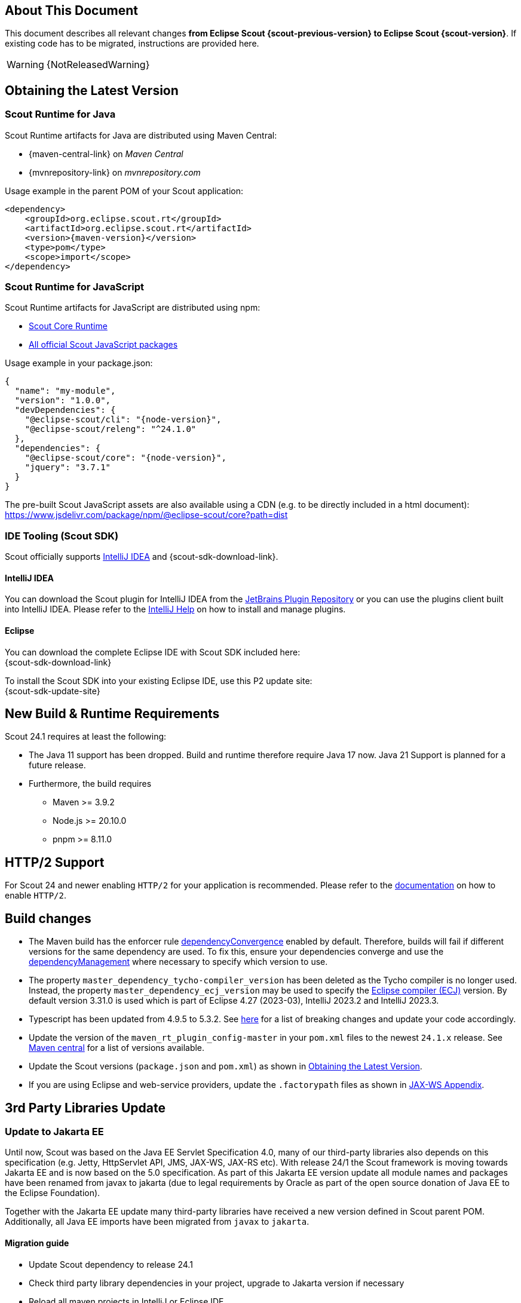 ////
Howto:
- Write this document such that it helps people to migrate. Describe what they should do.
- Chronological order is not necessary.
- Choose the right top level chapter (java, js, other)
- Use "WARNING: {NotReleasedWarning}" on its own line to mark parts about not yet released code (also add a "(since <version>)" suffix to the chapter title)
- Use "title case" in chapter titles (https://english.stackexchange.com/questions/14/)
////

== About This Document

This document describes all relevant changes *from Eclipse Scout {scout-previous-version} to Eclipse Scout {scout-version}*. If existing code has to be migrated, instructions are provided here.

WARNING: {NotReleasedWarning}

== Obtaining the Latest Version

=== Scout Runtime for Java

Scout Runtime artifacts for Java are distributed using Maven Central:

* {maven-central-link} on _Maven Central_
* {mvnrepository-link} on _mvnrepository.com_

Usage example in the parent POM of your Scout application:

[source,xml]
[subs="verbatim,attributes"]
----
<dependency>
    <groupId>org.eclipse.scout.rt</groupId>
    <artifactId>org.eclipse.scout.rt</artifactId>
    <version>{maven-version}</version>
    <type>pom</type>
    <scope>import</scope>
</dependency>
----

=== Scout Runtime for JavaScript

Scout Runtime artifacts for JavaScript are distributed using npm:

* https://www.npmjs.com/package/@eclipse-scout/core[Scout Core Runtime]
* https://www.npmjs.com/search?q=%40eclipse-scout[All official Scout JavaScript packages]

Usage example in your package.json:

[source,json]
[subs="verbatim,attributes"]
----
{
  "name": "my-module",
  "version": "1.0.0",
  "devDependencies": {
    "@eclipse-scout/cli": "{node-version}",
    "@eclipse-scout/releng": "^24.1.0"
  },
  "dependencies": {
    "@eclipse-scout/core": "{node-version}",
    "jquery": "3.7.1"
  }
}
----

The pre-built Scout JavaScript assets are also available using a CDN (e.g. to be directly included in a html document):
https://www.jsdelivr.com/package/npm/@eclipse-scout/core?path=dist

=== IDE Tooling (Scout SDK)

Scout officially supports https://www.jetbrains.com/idea/[IntelliJ IDEA] and {scout-sdk-download-link}.

==== IntelliJ IDEA

You can download the Scout plugin for IntelliJ IDEA from the https://plugins.jetbrains.com/plugin/13393-eclipse-scout/[JetBrains Plugin Repository] or you can use the plugins client built into IntelliJ IDEA.
Please refer to the https://www.jetbrains.com/help/idea/managing-plugins.html[IntelliJ Help] on how to install and manage plugins.

==== Eclipse

You can download the complete Eclipse IDE with Scout SDK included here: +
{scout-sdk-download-link}

To install the Scout SDK into your existing Eclipse IDE, use this P2 update site: +
{scout-sdk-update-site}

// ----------------------------------------------------------------------------

== New Build & Runtime Requirements

Scout 24.1 requires at least the following:

* The Java 11 support has been dropped. Build and runtime therefore require Java 17 now. Java 21 Support is planned for a future release.
* Furthermore, the build requires
** Maven >= 3.9.2
** Node.js >= 20.10.0
** pnpm >= 8.11.0

== HTTP/2 Support

For Scout 24 and newer enabling `HTTP/2` for your application is recommended. Please refer to the xref:technical-guide:user-interface/browser-support.adoc[documentation] on how to enable `HTTP/2`.

== Build changes

* The Maven build has the enforcer rule https://maven.apache.org/enforcer/enforcer-rules/dependencyConvergence.html[dependencyConvergence] enabled by default.
Therefore, builds will fail if different versions for the same dependency are used.
To fix this, ensure your dependencies converge and use the https://maven.apache.org/guides/introduction/introduction-to-dependency-mechanism.html[dependencyManagement] where necessary to specify which version to use.
* The property `master_dependency_tycho-compiler_version` has been deleted as the Tycho compiler is no longer used.
Instead, the property `master_dependency_ecj_version` may be used to specify the https://search.maven.org/artifact/org.eclipse.jdt/ecj[Eclipse compiler (ECJ)] version. By default version 3.31.0 is used which is part of Eclipse 4.27 (2023-03), IntelliJ 2023.2 and IntelliJ 2023.3.
* Typescript has been updated from 4.9.5 to 5.3.2. See https://devblogs.microsoft.com/typescript/announcing-typescript-5-0/#breaking-changes-and-deprecations[here] for a list of breaking changes and update your code accordingly.
* Update the version of the `maven_rt_plugin_config-master` in your `pom.xml` files to the newest `24.1.x` release.
See https://search.maven.org/artifact/org.eclipse.scout/maven_rt_plugin_config-master[Maven central] for a list of versions available.
* Update the Scout versions (`package.json` and `pom.xml`) as shown in <<Obtaining the Latest Version>>.
* If you are using Eclipse and web-service providers, update the `.factorypath` files as shown in xref:technical-guide:working-with-data/jax-ws.adoc#jax-ws-appendix[JAX-WS Appendix].

== 3rd Party Libraries Update

=== Update to Jakarta EE

Until now, Scout was based on the Java EE Servlet Specification 4.0, many of our third-party libraries also depends on this specification
(e.g. Jetty, HttpServlet API, JMS, JAX-WS, JAX-RS etc).
With release 24/1 the Scout framework is moving towards Jakarta EE and is now based on the 5.0 specification.
As part of this Jakarta EE version update all module names and packages have been renamed from javax to jakarta
(due to legal requirements by Oracle as part of the open source donation of Java EE to the Eclipse Foundation).

Together with the Jakarta EE update many third-party libraries have received a new version defined in Scout parent POM.
Additionally, all Java EE imports have been migrated from `javax` to `jakarta`.

==== Migration guide

* Update Scout dependency to release 24.1
* Check third party library dependencies in your project, upgrade to Jakarta version if necessary
* Reload all maven projects in IntelliJ or Eclipse IDE
* Migrate your own code to Jakarta (e.g. using IntelliJ Migrator or similar Eclipse tooling)
** IntelliJ Menu: Refactor -> Migrate Packages and Classes -> Java EE to Jakarta EE
** Eclipse see _Eclipse Transformer_ tool
** All packages and classes are updated automatically

===== JAX-WS services

After the upgrade to 24.1, projects that use JAX-WS (Soap) as a provider should check the connection both on DEV and on the deployed system
to ensure that everything is working as desired.
This applies above all to cases when own libraries in /WEB-INF/lib are used or the corresponding resources in /META-INF/resources.

If your JAX-WS service uses global bindings, the _global-bindings.xml_ file must be updated according to the following example:

.Example global-bindings.xml
[source=xml]
----
<jaxb:bindings version="3.0"    <1>
xmlns:wsdl="http://schemas.xmlsoap.org/wsdl/"
xmlns:xsd="http://www.w3.org/2001/XMLSchema"
xmlns:xjc="http://java.sun.com/xml/ns/jaxb/xjc"
xmlns:jaxb="https://jakarta.ee/xml/ns/jaxb">  <2>
<jaxb:globalBindings>
  <!-- your global mappings here -->
</jaxb:globalBindings>
</jaxb:bindings>
----

<1> Update to version 3.0
<2> Update to namespace _https://jakarta.ee/xml/ns/jaxb_

===== UI Server: Multipart request configuration

As part of the switch to Jakarta EE the third party library dependency to Apache File Upload was eliminated.
Scout now relies on plain Jakarta EE API to process HTTP multipart requests.
Servlets processing multipart requests using Jakarta EE API requires a multipart-config in their servlet registration.

====== Deployment using web.xml

If you use a `web.xml`-based deployment (legacy only, see <<migration-guide-24-1-jetty-removal-of-war-modules>>), make sure to add a _<multipart-config>_ section to your `web.xml` where the `UiServlet` is registered:

.Example multipart-config in _web.xml_ of Scout UI server
[source=xml]
----
<servlet>
<servlet-name>UiServlet</servlet-name>
<servlet-class>org.eclipse.scout.rt.ui.html.UiServlet</servlet-class>
<multipart-config>
  <location>/tmp</location>
  <max-file-size>104857600</max-file-size> <1>
  <max-request-size>104857600</max-request-size>   <2>
  <file-size-threshold>20971520</file-size-threshold>   <3>
</multipart-config>
</servlet>
----

<1> Maximum size of single file, e.g. 100mb
<2> Maximum size of multi-part request, e.g. 100mb
<3> Threshold for file chunking, e.g. 20mb

====== Deployment using Jetty server

If you switch to a Jetty-based deployment (see chapter <<cha-jettyserver>> for details) a default multipart configuration providing the ability
to upload multipart requests with unlimited size is used by default (see chapter <<migration-guide-24-1-jetty-web.xml-ui-servlet>>).
This corresponds to the same behavior as using the former Apache File Upload based implementation.

Unlimited request size means, there is no global request size limit at level of the UI servlet.
In practice the upload size is limited by implementations of `IUploadable` and the corresponding implementations in various JSON form fields,
see `getConfiguredMaximumUploadSize()` implementations for default value for each type of field: e.g. `AbstractFileChooserField.getConfiguredMaximumUploadSize`.

See `UiServletMultipartConfigProperty` and the config property `scout.ui.servletMultipartConfig` to provide a custom global multipart
request configuration for your UI server.

=== Other libraries

* Mockito 5: Uses the inline mock maker as new default and change the behavior of `any()`, which does not match varargs anymore (use `any(Class)` instead).

== Removed Deprecated Methods in ICacheBuilder and IFormHandler

The deprecated method `ICacheBuilder#withAtomicInsertion` was removed.
No migration is required, as this method did not change behavior in any way.

The method `IFormHandler#getHandlerId` was removed without a replacement as there is no use for it.

[[cha-jettyserver]]
== Former JettyServer for development can be used in a productive environment

`org.eclipse.scout.dev.jetty.JettyServer` was so far only used for development environments.
With this release it was improved so that it can be used in a productive environment too (instead of building a .war file to be used in an application server).
The Scout Application class contains a main-method which may be started directly and itself starts an embedded Jetty server.

The support for using a `web.xml` was dropped when using the Scout Application, `IServletContributor` and `IServletFilterContributer` are used instead (see <<migration-guide-24-1-jetty-web.xml>> and <<migration-guide-24-1-jetty-removal-of-war-modules>>).

The following renaming/refactoring is applied.

=== Modules

* `org.eclipse.scout.dev.jetty` -> `org.eclipse.scout.rt.app`
** Check dependencies within `pom.xml`

These modules were removed:

* `org.eclipse.scout.dev.jetty.test`
* `org.eclipse.scout.dev.jetty.test.affix`

=== Java classes

* `org.eclipse.scout.dev.jetty.JettyServer` -> `org.eclipse.scout.rt.app.Application`
** Check run configurations etc.

=== Properties

* `scout.jetty.port` -> `scout.app.port`
* `scout.jetty.consoleInputHandler` -> `scout.app.consoleInputHandlerEnabled`

* `scout.jetty.webapp.contextpath` -> `scout.app.contextPath`

* `scout.jetty.keyStorePath` -> `scout.app.keyStorePath`
* `scout.jetty.autoCreateSelfSignedCertificate` -> `scout.app.autoCreateSelfSignedCertificate`
* `scout.jetty.keyStorePassword` -> `scout.app.keyStorePassword`
* `scout.jetty.privateKeyPassword` -> `scout.app.privateKeyPassword`
* `scout.jetty.certificateAlias` -> `scout.app.certificateAlias`

The following property was removed (not required anymore due to the drop of `web.xml` support)

* `scout.jetty.webapp.folder`

=== Improved .app module structure

For each server (i.e. single server for Scout JS and UI/backend server for Scout Classic application), the following modules are used to build or run the application:

* `.app`: main module serving as base for all dependencies
** `.app.dev`: used for development
** `.app.image`: used for docker image build
** `.app.zip`: used for deployment via shell scripts

Each leaf module (`.dev`, `.image`, `.zip`) contains a `config.properties`, `logback.xml` and possible other resources relevant for the corresponding build/application run.
Dependencies only relevant for a certain build (e.g. development) must only be added in the corresponding module.
Dependencies relevant for all builds should be placed in the `.app` module.
Make sure to move your dependencies accordingly.

The Scout archetypes (Classic and JS) were updated and generate the new `.app` module structure.
Update your project structure as newly defined.
This includes the migration from `web.xml` to servlet contributors and the removal of the `.war` module(s) as described in the next chapters too.

[[migration-guide-24-1-jetty-web.xml]]
=== web.xml

Using a `web.xml` to define servlet filters and servlet is no longer supported when using the Scout application.

Migrate your entries within the `web.xml` to static inner classes implementing either `IServletContributor` or `IServletFilterContributor`.
The static inner classes are placed in a container class in the `.app` module (i.e. `ServerServletContributors`, `UiServletContributors` or `AppServletContributor` as generated by the Scout archetype).

If you haven't modified the `web.xml`, all entries as described below are already present in the container class generated by the Scout archetype.
The `@Order` annotation might differ from the examples below.
Make sure to add them in incrementing order within your container class (own order for servlet filters, own order for servlets).

==== WebappEventListener

----
<listener>
  <listener-class>org.eclipse.scout.rt.server.commons.WebappEventListener</listener-class>
</listener>
----

No migration required, automatically handled by the Scout application.

==== Listeners (e.g. HttpSessionMutex)

----
<listener>
  <listener-class>org.eclipse.scout.rt.server.commons.HttpSessionMutex</listener-class>
</listener>
----

results in

----
@Order(10)
public static class HttpSessionMutexFilterContributor implements IServletFilterContributor {

  @Override
  public void contribute(ServletContextHandler handler) {
    handler.addEventListener(new HttpSessionMutex());
  }
}
----

Applies to other listeners too.

==== Filters (e.g. HttpServerRunContextFilter)

----
<filter>
  <filter-name>HttpServerRunContextFilter</filter-name>
  <filter-class>org.eclipse.scout.rt.server.context.HttpServerRunContextFilter</filter-class>
  <init-param>
    <param-name>session</param-name>
    <param-value>false</param-value>
  </init-param>
</filter>
<filter-mapping>
  <filter-name>HttpServerRunContextFilter</filter-name>
  <url-pattern>/api/*</url-pattern>
</filter-mapping>
----

results in

----
@Order(40)
public static class ApiServerRunContextFilterContributor implements IServletFilterContributor {

  @Override
  public void contribute(ServletContextHandler handler) {
    FilterHolder filter = handler.addFilter(HttpServerRunContextFilter.class, "/api/*", null);
    filter.setInitParameter("session", "false");
  }
}
----

Applies to other filters too (init-params may be different/may not exist).

==== Servlets

----
<servlet>
  <servlet-name>api</servlet-name>
  <servlet-class>org.glassfish.jersey.servlet.ServletContainer</servlet-class>
  <init-param>
    <param-name>jakarta.ws.rs.Application</param-name>
    <param-value>org.eclipse.scout.rt.rest.RestApplication</param-value>
  </init-param>
  <init-param>
    <param-name>jersey.config.server.wadl.disableWadl</param-name>
    <param-value>true</param-value>
  </init-param>
  <load-on-startup>1</load-on-startup>
</servlet>
<servlet-mapping>
  <servlet-name>api</servlet-name>
  <url-pattern>/api/*</url-pattern>
</servlet-mapping>
----

results in

----
@Order(20)
public static class ApiServletContributor implements IServletContributor {

  @Override
  public void contribute(ServletContextHandler handler) {
    ServletHolder servlet = handler.addServlet(ServletContainer.class, "/api/*");
    servlet.setInitParameter(ServerProperties.WADL_FEATURE_DISABLE, Boolean.TRUE.toString());
    servlet.setInitParameter(ServletProperties.JAXRS_APPLICATION_CLASS, RestApplication.class.getName());
    servlet.setInitOrder(1); // load-on-startup
  }
}
----

Applies to other servlets too (init-params may be different/may not exist, load-on-startup flag too).

[[migration-guide-24-1-jetty-web.xml-ui-servlet]]
==== UIServlet

----
<servlet>
  <servlet-name>UiServlet</servlet-name>
  <servlet-class>org.eclipse.scout.rt.ui.html.UiServlet</servlet-class>
</servlet>
<servlet-mapping>
  <servlet-name>UiServlet</servlet-name>
  <url-pattern>/*</url-pattern>
</servlet-mapping>
----

results in

----
@Order(10)
public static class UiServletContributor implements IServletContributor {

  @Override
  public void contribute(ServletContextHandler handler) {
    ServletHolder servletHolder = handler.addServlet(UiServlet.class, "/*");
    servletHolder.getRegistration().setMultipartConfig(CONFIG.getPropertyValue(UiServletMultipartConfigProperty.class));
  }
}
----

Make sure to add the multipart config.

==== Session Config

----
<session-config>
  <!-- Session timeout in minutes -->
  <session-timeout>5</session-timeout>
  <cookie-config>
    <http-only>true</http-only>
  </cookie-config>
</session-config>
----

The session cookie config is now handled by the properties:

* `scout.app.httpSessionTimeout` (timeout in seconds, default 5 minutes = 300 seconds for non-development mode, 60 minutes = 3600 seconds for development mode)
** `session-config/session-timeout` in `web.xml` (was in minutes, convert to seconds for property)
* `scout.app.sessionCookieConfigHttpOnly` (default `true`)
** `session-config/cookie-config/http-only` in `web.xml`
* `scout.app.sessionCookieConfigSecure` (default `true` for non-development mode)
** `session-config/cookie-config/secure` in `web.xml`
* `scout.app.sessionCookieConfigSameSite` (default `Lax`)
** `context.xml`: `CookieProcessor` attribute `sameSiteCookies`

The property `scout.auth.cookieSessionValidateSecure` was removed.
It was used in the `UiServlet` for validation of HTTP only and secure flags (to check if they were correctly defined in the `web.xml`).
Because these two flags are now set via property, an additional property for validation isn't required anymore.

==== logbackDisableServletContainerInitializer

----
<context-param>
  <param-name>logbackDisableServletContainerInitializer</param-name>
  <param-value>true</param-value>
</context-param>
----

No migration required, automatically handled by the Scout application.

[[migration-guide-24-1-jetty-removal-of-war-modules]]
=== Removal of .war modules

The build of a `.war` file to be used within an application server (e.g. Tomcat) is deprecated now and might not work anymore in a further release (due to dependencies issues).
Thus, it's highly recommended to either use shell scripts to run your productive environment as a service or built docker images to be used in Kubernetes or a similar setup.
Two new tutorial describe these scenarios in detail.

In case you still like to keep your `.war` build for now, follow the steps as described below.
The examples are based on a classic Scout application with the group id `org.eclipse.scout.apps` and artifact ID `helloscout` as created by the archetype.

Create a new module (or keep your old `.war` modules) for each server with the suffix `.app.war` similar to `.app.image`.

* `helloscout.server.app.war`
* `helloscout.ui.html.app.war`

Place your old `config.properties` and `logback.xml` into the `src/main/resources` directory of the corresponding module.
These two files will most likely be similar as the ones in `.app.zip`.

Place your old `web.xml` into `src/main/webapp/WEB-INF`.
Some modification might be necessary, see Jakarta migration guide above.

Add entries to your parent `pom.xml` (within `helloscout`) referencing these two modules

----
<modules>
  ...
  <module>../helloscout.server.app.war</module>
  <module>../helloscout.ui.html.app.war</module>
  ...
</modules>
----

and the dependencies

----
<dependencyManagement>
  <dependencies>
    ...
    <dependency>
      <groupId>org.eclipse.scout.apps</groupId>
      <artifactId>helloscout.server.app.image</artifactId>
      <version>${org.eclipse.scout.apps.helloscout.version}</version>
    </dependency>
    <dependency>
      <groupId>org.eclipse.scout.apps</groupId>
      <artifactId>helloscout.ui.html.app.war</artifactId>
      <version>${org.eclipse.scout.apps.helloscout.version}</version>
    </dependency>
    ...
  <dependencies>
<dependencyManagement>
----

The main part of the `pom.xml` should look like this one (similar for the UI server):

----
<artifactId>helloscout.server.app.war</artifactId>
<packaging>war</packaging>

<name>Helloscout Server Application</name>

<build>
  <finalName>org.eclipse.scout.apps.helloscout.server</finalName>

  <!-- configure maven-resources-plugin to replace placeholders in resources -->
  <resources>
    <resource>
      <directory>${project.basedir}/src/main/resources</directory>
      <filtering>true</filtering>
    </resource>
  </resources>
</build>

<dependencies>
  <dependency>
    <groupId>org.eclipse.scout.apps</groupId>
    <artifactId>helloscout.server.app</artifactId>
    <exclusions>
      <!-- exclusions required because for running in a tomcat, we must not include jetty -->
      <exclusion>
        <groupId>org.eclipse.jetty</groupId>
        <artifactId>jetty-webapp</artifactId>
      </exclusion>
    </exclusions>
  </dependency>

  <!-- provided by container -->
  <dependency>
    <groupId>jakarta.servlet</groupId>
    <artifactId>jakarta.servlet-api</artifactId>
    <scope>provided</scope>
  </dependency>
</dependencies>
----

Make sure to not forget the exclusion of `jetty-webapp`.

For the UI server's `pom.xml`, additionally add the following section within the `build` tag.

----
<build>
  ...
  <plugins>
    <!-- configure maven-resources-plugin to use '\' as escape character  -->
    <plugin>
      <groupId>org.apache.maven.plugins</groupId>
      <artifactId>maven-resources-plugin</artifactId>
      <configuration>
        <escapeString>\</escapeString>
      </configuration>
    </plugin>
  </plugins>
</build>
----

Now when building your application, this should result in two `.war` files that can be deployed to an application server.
As mentioned before, this might not be supported anymore in a future release of Scout.

=== Deprecation of WebappEventListener

`org.eclipse.scout.rt.server.commons.WebappEventListener` was responsible for the following tasks when the servlet context was initialized/destroyed:

* Starting/stopping the Scout plattform
* Setting context path to PlatformIdentifier
* Registering the servlet context as accessible bean (`ServletContext`)

The first task remains, the other two were removed (see next two sections).

`WebappEventListener` is still available and might be used for legacy applications running within an application server (see <<migration-guide-24-1-jetty-removal-of-war-modules>>),
but it is marked as deprecated and might be removed in a future release.

==== Removal of PlatformIdentifier

`org.eclipse.scout.rt.platform.context.PlatformIdentifier` was removed with replacement.
Because deploying to an application server is legacy only, each application will have its own Java runtime and `NodeIdentifier` can be used instead.

==== ServletContext not accessible via BEANS.get/.opt anymore

ServletContext could be accessed via BEANS.get/.opt so far because it was registered via `WebappEventListener`.
It was only used within `ServletContextMimeTypeDetector` to ask the servlet context for its mime type mapping.
This mime type detector was removed too.

=== Cleanup/Improving of NodeIdentifier#compute

`NodeIdentifier` previously used the first property with a value according to the following priority:

. `scout.nodeId`
. `weblogic.Name`
. `jboss.node.name`

As fallback a newly generated UUID was used.

Only the first one (`scout.nodeId`) is considered now because not running within an application server anymore.

Newly added was the computation of a node identifier in development mode.
If no `scout.nodeId` is set, the local host name and the port of the Scout application is used as node identifier (e.g. `mycomputer:8082`).
Therefore, for development mode, setting `scout.nodeId` in `config.properties` is not required anymore to have a static node identifier.

== Add streaming support to hashing (SecurityUtility)

`org.eclipse.scout.rt.platform.security.SecurityUtility` supports streaming:

* `byte[] hash(byte[] data, byte[] salt)` -> `byte[] hash(byte[] data)`
** Use the new method where possible, if required use `ILegacySecurityProvider.createHash(byte[] data, byte[] salt)`.
* NEW: `DigestInputStream toHashingStream(InputStream stream)`
* NEW: `DigestOutputStream toHashingStream(OutputStream stream)`

== IdExternalFormatter removed

The former deprecated class `IdExternalFormatter` was removed.
This class was replaced by `IdCodec` and `IdInventory` in release 23.

== Apache HttpComponents Client 5.2.x

With Scout version 7 the usage of Apache HttpComponents Client was introduced (for example for communication between frontend and backend server). At that time version 4.5.3 was used which received only minor updates between releases (for major defects and security issues), version 24.1 of Scout upgrades the Apache HTTP Client to the next major version - now version 5.2.x is used.

Scout does not depend itself on an older Apache HttpComponents Client version anymore; however the new client version can be co-located with earlier major version on the same classpath as package names and maven coordinates have been changed.

This may result in changes if your project references (imports) Apache HttpComponents classes itself, e.g. `org.apache.http.HttpHeaders` has been moved to `org.apache.hc.core5.http.HttpHeaders`, `org.apache.http.impl.client.HttpClientBuilder` has been moved to `org.apache.hc.client5.http.impl.classic.HttpClientBuilder`, for further details the link:https://hc.apache.org/httpcomponents-client-5.2.x/migration-guide/index.html[Apache HttpClient 5.x migration guide] may be consulted (at the moment the classic API is still used to avoid too many changes).

There is also behavior and API which has changed, the following behavioral changes have been noticed during development:

* `org.eclipse.scout.rt.shared.http.EnhancedLaxRedirectStrategy` is removed, this strategy previously enforced a second HTTP POST request for certain HTTP redirect status codes (e.g. 302 Found). According to link:https://www.rfc-editor.org/rfc/rfc9110.html#status.302[RFC 9110] in this case the POST request may be replaced with a GET request which the HttpClient will now respect. For redirects which require to re-send the POST request a different status code must be used (e.g. 307 Temporary Redirect). The config property `scout.http.redirectPost` has been removed.
* Internal test `org.eclipse.scout.rt.server.commons.http.HttpRetryTest.testPostWithUnsupportedRetryAndFailureWhileHeadersAreSent` has been removed as retry-strategy has been changed, requests failing with a `org.apache.hc.core5.http.ConnectionClosedException` while sending the request are not retried anymore in general, furthermore only idempotent requests will be retried by default. However, the Scout specific implementation to retry requests dealing with a stale socket channel is kept (regardless of the request method).

For third-party dependencies which refer to an older HttpClient version either both versions will co-exist (see above) or it is necessary to search for updated third-party versions which reference the new version of the HttpClient.

To use the new version with the Google HTTP Client library a `org.eclipse.scout.rt.shared.http.transport.ApacheHttpTransport` is introduced (as the third party library itself does not support the newer version yet as the library itself refers to an older HttpClient version this older version is explicitly excluded).

For `org.eclipse.scout.rt.server.commons.servlet.HttpProxy` the Google HTTP Client library is not used anymore, instead a new class `org.eclipse.scout.rt.shared.http.async.DefaultAsyncHttpClientManager` (configurable using a config property) is used. The new concept uses the HttpClient directly as async variant. `org.eclipse.scout.rt.shared.http.transport.ApacheHttpTransport` still uses the classic variant.

`org.eclipse.scout.rt.shared.http.BasicAuthHttpTransportManager` was removed, users may provide pre-emptive basic authentication using a custom `org.apache.hc.client5.http.protocol.HttpClientContext` for specific hosts (e.g for the `HttpProxy` using `org.eclipse.scout.rt.server.commons.servlet.HttpProxy.withHttpClientContextSupplier`).

== Login form: Add support for second-factor (form-based)

For the `FormBasedAccessController` and the corresponding login box a basic second-factor support was added; a new credential verifier return value `org.eclipse.scout.rt.platform.security.ICredentialVerifier.AUTH_2FA_REQUIRED` was added which will prompt for a second factor token. To verify this token a second-factor verifier `ICredentialVerifier` needs to be registered.

During form-based login, for second-factor enabled accounts, a token is requested (after first challenge has been completed successful), for this token a new text `ui.Token` has been added to the login form and must be added to the `[...].ui.html/src/main/resources/WebContent/login.html`:

[source,html]
----
<scout:message style="tag" key="ui.Login" key="ui.LoginFailed" key="ui.User" key="ui.Password" key="ui.Token" />
----

== UiTextContributor

The interface org.eclipse.scout.rt.ui.html.IUiTextContributor has changed its signature. The function `contributeUiTextKeys` has been renamed to `contribute`.
All implementations of this interface must rename this method as well.

== TypeScript CodeType API Changes

The TypeScript API to access CodeTypes and Codes has been streamlined and simplified:

* `codes` utility
** `codes.get`: only accepts one parameter now (for the CodeType class or CodeType id). Accordingly, it no longer returns a `Code` but a `CodeType` instead. Furthermore, it no longer throws an error if the `CodeType` could not be found but returns null instead. To access a `Code` within a `CodeType` use `codes.get(MyCodeType).get(myCodeId)`.
** `codes.optGet` and `codes.codeType`: has been deleted in favor of the new codes.get (see above).
* `CodeType`
** `CodeType.add`: has been marked protected as it should not be called from the outside.
** `CodeType.get`: Throws no error anymore if the requested Code could not be found but returns null instead.
** `CodeType.optGet`: Has been deleted as `CodeType.get` can be used now (see above).
** `CodeType.codes`: It is no longer a property but a function instead which by default returns all `Codes` of the `CodeType` recursively. It has a parameter which allows to only return the root `Codes`.
** `CodeType.getCodes`: has been removed. Use the new function `CodeType.codes()` instead (see above).
